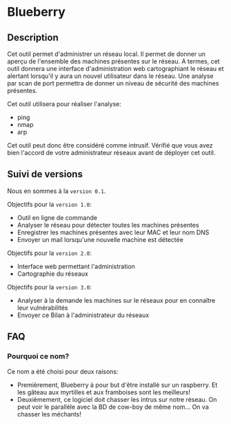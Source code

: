 * Blueberry

** Description

   Cet outil permet d'administrer un réseau local. Il permet de donner un aperçu de l'ensemble des machines présentes sur le réseau. A termes, cet outil donnera une interface d'administration web cartographiant le réseau et alertant lorsqu'il y aura un nouvel utilisateur dans le réseau. Une analyse par scan de port permettra de donner un niveau de sécurité des machines présentes.

   Cet outil utilisera pour réaliser l'analyse:
   - ping
   - nmap
   - arp

   Cet outil peut donc être considéré comme intrusif. Vérifié que vous avez bien l'accord de votre administrateur réseaux avant de déployer cet outil.

** Suivi de versions

   Nous en sommes à la =version 0.1=.

   Objectifs pour la =version 1.0=:
   - Outil en ligne de commande
   - Analyser le réseau pour détecter toutes les machines présentes
   - Enregistrer les machines présentes avec leur MAC et leur nom DNS
   - Envoyer un mail lorsqu'une nouvelle machine est détectée

   Objectifs pour la =version 2.0=:
   - Interface web permettant l'administration
   - Cartographie du réseaux

   Objectifs pour la =version 3.0=:
   - Analyser à la demande les machines sur le réseaux pour en connaître leur vulnérabilités
   - Envoyer ce Bilan à l'administrateur du réseaux

** FAQ
*** Pourquoi ce nom?
    Ce nom a été choisi pour deux raisons:
    - Premièrement, Blueberry à pour but d'être installé sur un raspberry. Et les gâteau aux myrtilles et aux framboises sont les meilleurs!
    - Deuxièmement, ce logiciel doit chasser les intrus sur notre réseau. On peut voir le parallèle avec la BD de cow-boy de même nom... On va chasser les méchants!

